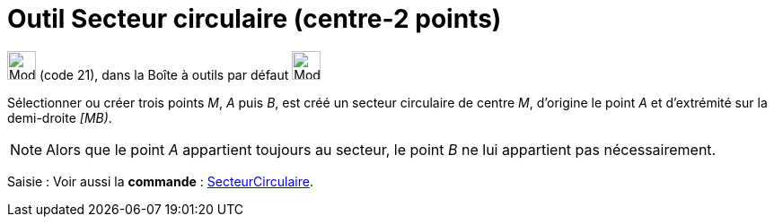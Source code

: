 = Outil Secteur circulaire (centre-2 points)
:page-en: tools/Circular_Sector
ifdef::env-github[:imagesdir: /fr/modules/ROOT/assets/images]

image:32px-Mode_circlesector3.svg.png[Mode circlesector3.svg,width=32,height=32] (code 21), dans la Boîte à outils par
défaut image:32px-Mode_circle2.svg.png[Mode circle2.svg,width=32,height=32]

Sélectionner ou créer trois points _M_, _A_ puis _B_, est créé un secteur circulaire de centre _M_, d’origine le point
_A_ et d’extrémité sur la demi-droite _[MB)_.

[NOTE]
====

Alors que le point _A_ appartient toujours au secteur, le point _B_ ne lui appartient pas nécessairement.

====

[.kcode]#Saisie :# Voir aussi la *commande* : xref:/commands/SecteurCirculaire.adoc[SecteurCirculaire].
